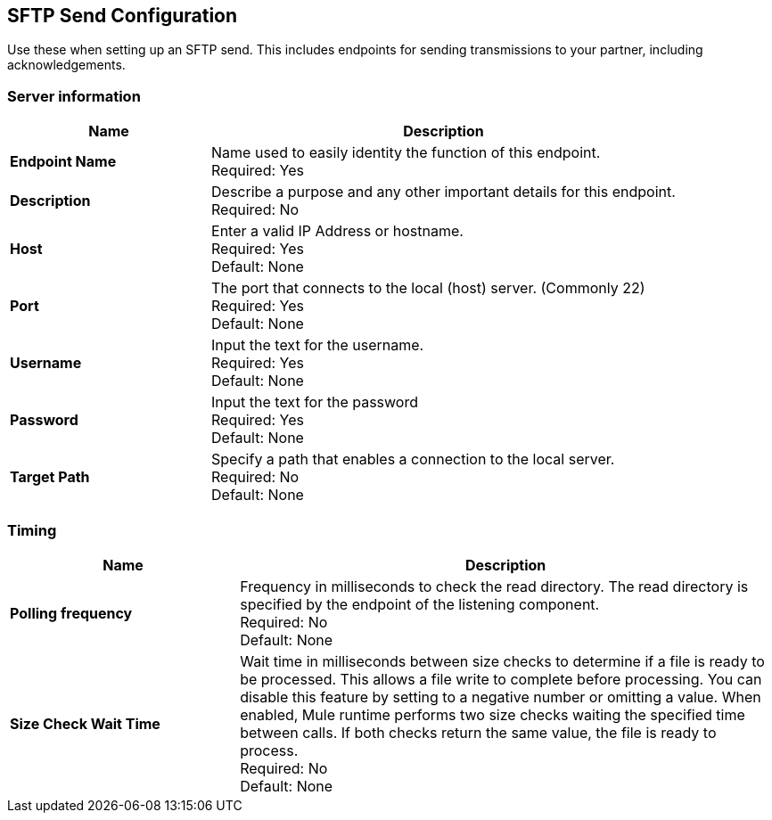 == SFTP Send Configuration

Use these when setting up an SFTP send. This includes endpoints for sending transmissions to your partner, including acknowledgements.

=== Server information

[%header,cols="3s,7a"]
|===
|Name |Description

|Endpoint Name
| Name used to easily identity the function of this endpoint. +
Required: Yes +

|Description
| Describe a purpose and any other important details for this endpoint. +
Required: No +

|Host
|Enter a valid IP Address or hostname. +
Required: Yes +
Default: None

|Port
| The port that connects to the local (host) server. (Commonly 22) +
Required: Yes +
Default: None

|Username | Input the text for the username. +
Required: Yes +
Default: None

|Password | Input the text for the password +
Required: Yes +
Default: None

|Target Path
| Specify a path that enables a connection to the local server. +
Required: No +
Default: None

|===

=== Timing

[%header,cols="3s,7a"]
|===
|Name |Description
|Polling frequency
|Frequency in milliseconds to check the read directory. The read directory is specified by the endpoint of the listening component. +
Required: No +
Default: None

|Size Check Wait Time
|Wait time in milliseconds between size checks to determine if a file is ready to be processed. This allows a file write to complete before processing. You can disable this feature by setting to a negative number or omitting a value. When enabled, Mule runtime performs two size checks waiting the specified time between calls. If both checks return the same value, the file is ready to process. +
Required: No +
Default: None

// |File Age
// |Minimum age in milliseconds for Mule runtime to wait before consuming a file. This allows a file write to complete before processing. +
// Required: No +
// Default: None

|===
